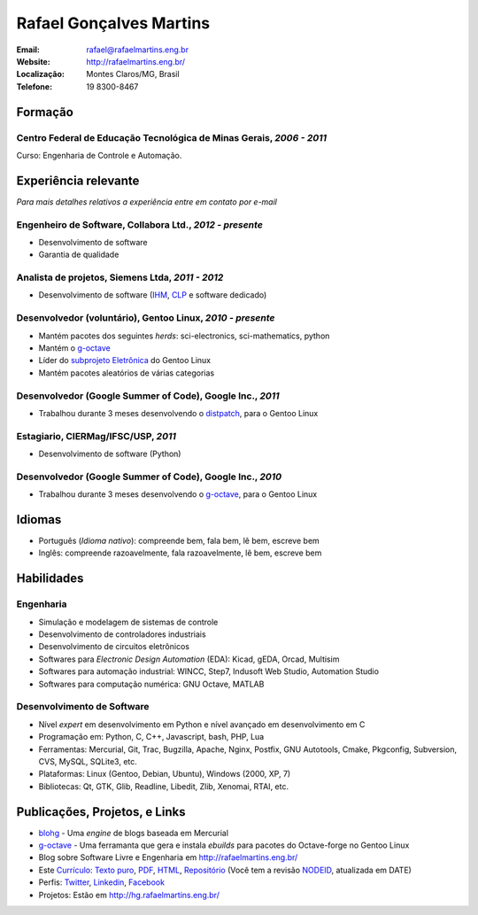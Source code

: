 Rafael Gonçalves Martins
========================

:Email: rafael@rafaelmartins.eng.br
:Website: http://rafaelmartins.eng.br/
:Localização: Montes Claros/MG, Brasil
:Telefone: 19 8300-8467


Formação
--------

Centro Federal de Educação Tecnológica de Minas Gerais, *2006 - 2011*
~~~~~~~~~~~~~~~~~~~~~~~~~~~~~~~~~~~~~~~~~~~~~~~~~~~~~~~~~~~~~~~~~~~~~
Curso: Engenharia de Controle e Automação.


Experiência relevante
---------------------
*Para mais detalhes relativos a experiência entre em contato por e-mail*


Engenheiro de Software, Collabora Ltd., *2012 - presente*
~~~~~~~~~~~~~~~~~~~~~~~~~~~~~~~~~~~~~~~~~~~~~~~~~~~~~~~~~

- Desenvolvimento de software
- Garantia de qualidade


Analista de projetos, Siemens Ltda, *2011 - 2012*
~~~~~~~~~~~~~~~~~~~~~~~~~~~~~~~~~~~~~~~~~~~~~~~~~

- Desenvolvimento de software (IHM_, CLP_ e software dedicado)

.. _IHM: http://pt.wikipedia.org/wiki/Interface_homem-m%C3%A1quina
.. _CLP: http://pt.wikipedia.org/wiki/Controlador_l%C3%B3gico_program%C3%A1vel


Desenvolvedor (voluntário), Gentoo Linux, *2010 - presente*
~~~~~~~~~~~~~~~~~~~~~~~~~~~~~~~~~~~~~~~~~~~~~~~~~~~~~~~~~~~

- Mantém pacotes dos seguintes *herds*: sci-electronics, sci-mathematics,
  python
- Mantém o g-octave_
- Líder do `subprojeto Eletrônica`_ do Gentoo Linux
- Mantém pacotes aleatórios de várias categorias

.. _g-octave: http://git.overlays.gentoo.org/gitweb/?p=proj/g-octave.git
.. _`subprojeto Eletrônica`: http://www.gentoo.org/proj/en/science/electronics/


Desenvolvedor (Google Summer of Code), Google Inc., *2011*
~~~~~~~~~~~~~~~~~~~~~~~~~~~~~~~~~~~~~~~~~~~~~~~~~~~~~~~~~~

- Trabalhou durante 3 meses desenvolvendo o distpatch_, para o Gentoo Linux

.. _distpatch: http://www.gentoo.org/proj/en/infrastructure/distpatch/


Estagiario, CIERMag/IFSC/USP, *2011*
~~~~~~~~~~~~~~~~~~~~~~~~~~~~~~~~~~~~

- Desenvolvimento de software (Python)


Desenvolvedor (Google Summer of Code), Google Inc., *2010*
~~~~~~~~~~~~~~~~~~~~~~~~~~~~~~~~~~~~~~~~~~~~~~~~~~~~~~~~~~

- Trabalhou durante 3 meses desenvolvendo o g-octave_, para o Gentoo Linux


Idiomas
-------

- Português (*Idioma nativo*): compreende bem, fala bem, lê bem, escreve bem
- Inglês: compreende razoavelmente, fala razoavelmente, lê bem, escreve bem


Habilidades
-----------

Engenharia
~~~~~~~~~~

- Simulação e modelagem de sistemas de controle
- Desenvolvimento de controladores industriais
- Desenvolvimento de circuitos eletrônicos
- Softwares para *Electronic Design Automation* (EDA): Kicad, gEDA, Orcad, Multisim
- Softwares para automação industrial: WINCC, Step7, Indusoft Web Studio, Automation Studio
- Softwares para computação numérica: GNU Octave, MATLAB

Desenvolvimento de Software
~~~~~~~~~~~~~~~~~~~~~~~~~~~

- Nível *expert* em desenvolvimento em Python e nível avançado em desenvolvimento em C
- Programação em: Python, C, C++, Javascript, bash, PHP, Lua
- Ferramentas: Mercurial, Git, Trac, Bugzilla, Apache, Nginx, Postfix, GNU Autotools,
  Cmake, Pkgconfig, Subversion, CVS, MySQL, SQLite3, etc.
- Plataformas: Linux (Gentoo, Debian, Ubuntu), Windows (2000, XP, 7)
- Bibliotecas: Qt, GTK, Glib, Readline, Libedit, Zlib, Xenomai, RTAI, etc.


Publicações, Projetos, e Links
------------------------------
- blohg_ - Uma *engine* de blogs baseada em Mercurial
- g-octave_ - Uma ferramanta que gera e instala *ebuilds* para pacotes do
  Octave-forge no Gentoo Linux
- Blog sobre Software Livre e Engenharia em http://rafaelmartins.eng.br/
- Este `Currículo`_: `Texto puro`_, PDF_, HTML_, `Repositório`_ (Você tem a revisão
  NODEID__, atualizada em DATE)
- Perfis: Twitter_, Linkedin_, Facebook_
- Projetos: Estão em http://hg.rafaelmartins.eng.br/

.. _blohg: http://blohg.org/
.. _`Currículo`: http://rafaelmartins.eng.br/resume/
.. _`Texto puro`: resume-pt_br.txt
.. _HTML: resume-pt_br.html
.. _PDF: resume-pt_br.pdf
.. _`Repositório`: http://hg.rafaelmartins.eng.br/resume/
__ http://hg.rafaelmartins.eng.br/resume/rev/NODEID
.. _Twitter: http://twitter.com/rafaelmartins/
.. _LinkedIn: http://www.linkedin.com/in/rafaelgmartins/
.. _Facebook: http://facebook.com/rafaelgmartins/

